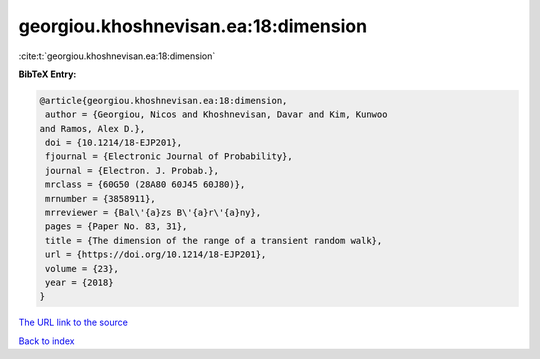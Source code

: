 georgiou.khoshnevisan.ea:18:dimension
=====================================

:cite:t:`georgiou.khoshnevisan.ea:18:dimension`

**BibTeX Entry:**

.. code-block:: bibtex

   @article{georgiou.khoshnevisan.ea:18:dimension,
    author = {Georgiou, Nicos and Khoshnevisan, Davar and Kim, Kunwoo
   and Ramos, Alex D.},
    doi = {10.1214/18-EJP201},
    fjournal = {Electronic Journal of Probability},
    journal = {Electron. J. Probab.},
    mrclass = {60G50 (28A80 60J45 60J80)},
    mrnumber = {3858911},
    mrreviewer = {Bal\'{a}zs B\'{a}r\'{a}ny},
    pages = {Paper No. 83, 31},
    title = {The dimension of the range of a transient random walk},
    url = {https://doi.org/10.1214/18-EJP201},
    volume = {23},
    year = {2018}
   }
`The URL link to the source <ttps://doi.org/10.1214/18-EJP201}>`_


`Back to index <../By-Cite-Keys.html>`_
